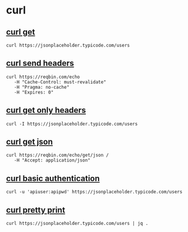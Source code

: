 * curl

** [[file:curl get.org][curl get]]

#+begin_src shell
curl https://jsonplaceholder.typicode.com/users
#+end_src

** [[file:curl send headers.org][curl send headers]]

#+begin_src shell
curl https://reqbin.com/echo
   -H "Cache-Control: must-revalidate"
   -H "Pragma: no-cache"
   -H "Expires: 0"
#+end_src

** [[file:curl get only headers.org][curl get only headers]]

#+begin_src shell
curl -I https://jsonplaceholder.typicode.com/users
#+end_src

** [[file:curl get json.org][curl get json]]

#+begin_src shell
curl https://reqbin.com/echo/get/json /
   -H "Accept: application/json"
#+end_src

** [[file:curl basic authentication.org][curl basic authentication]]

#+begin_src shell
curl -u 'apiuser:apipwd' https://jsonplaceholder.typicode.com/users
#+end_src

** [[file:curl pretty print.org][curl pretty print]]

#+begin_src shell
curl https://jsonplaceholder.typicode.com/users | jq .
#+end_src
